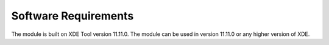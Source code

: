 Software Requirements
---------------------

The module is built on XDE Tool version 11.11.0.
The module can be used in version 11.11.0 or any higher version of XDE.

